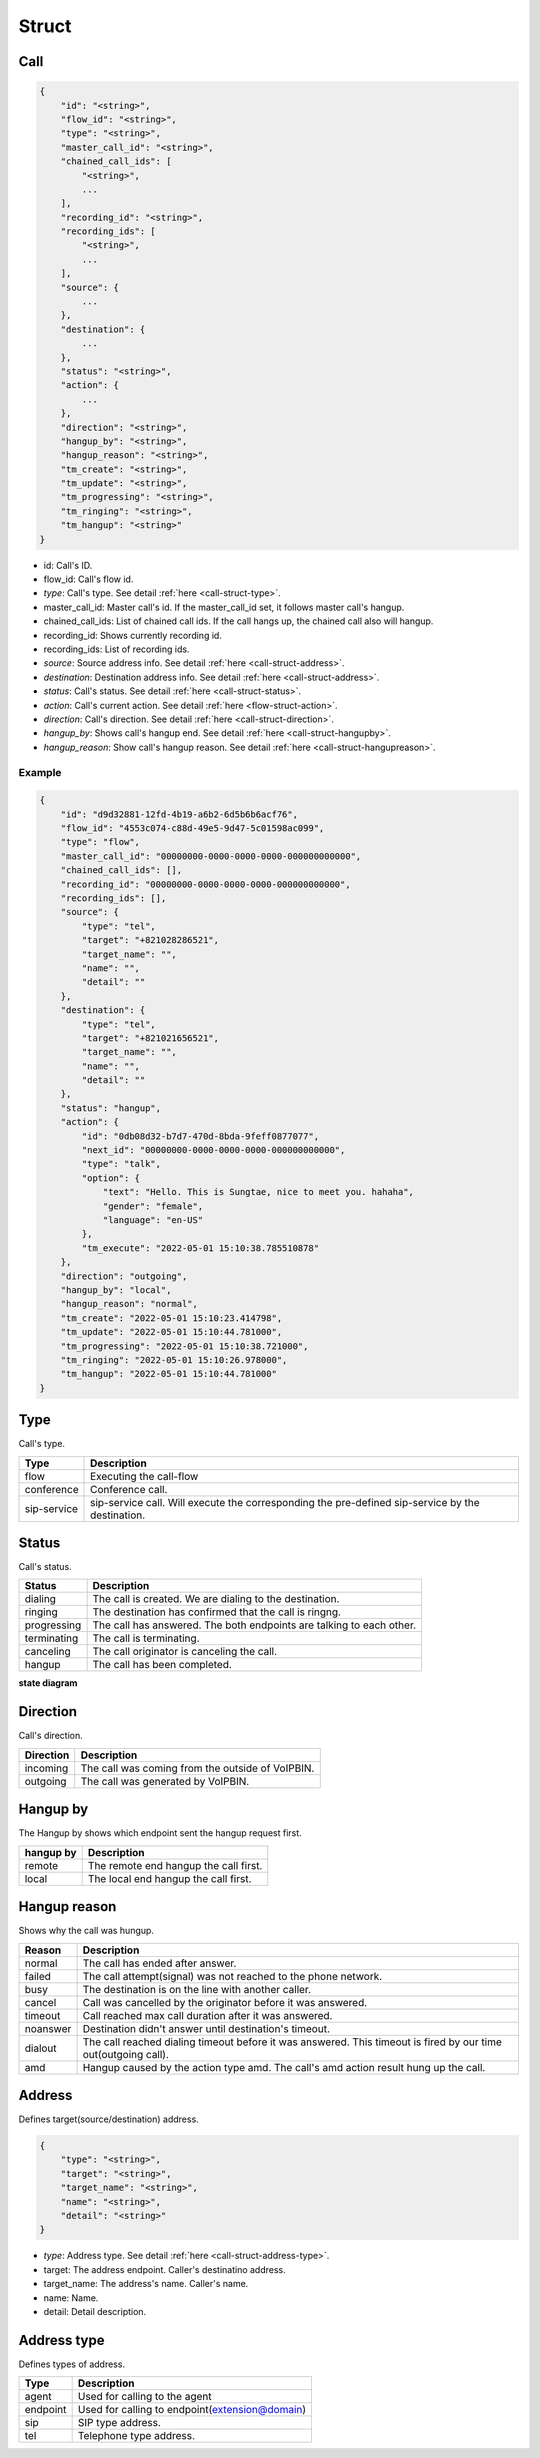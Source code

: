 .. _call-struct: call-struct

Struct
======

.. _call-struct-call:

Call
----

.. code::

    {
        "id": "<string>",
        "flow_id": "<string>",
        "type": "<string>",
        "master_call_id": "<string>",
        "chained_call_ids": [
            "<string>",
            ...
        ],
        "recording_id": "<string>",
        "recording_ids": [
            "<string>",
            ...
        ],
        "source": {
            ...
        },
        "destination": {
            ...
        },
        "status": "<string>",
        "action": {
            ...
        },
        "direction": "<string>",
        "hangup_by": "<string>",
        "hangup_reason": "<string>",
        "tm_create": "<string>",
        "tm_update": "<string>",
        "tm_progressing": "<string>",
        "tm_ringing": "<string>",
        "tm_hangup": "<string>"
    }

* id: Call's ID.
* flow_id: Call's flow id.
* *type*: Call's type. See detail :ref:`here <call-struct-type>`.
* master_call_id: Master call's id. If the master_call_id set, it follows master call's hangup.
* chained_call_ids: List of chained call ids. If the call hangs up, the chained call also will hangup.
* recording_id: Shows currently recording id.
* recording_ids: List of recording ids.
* *source*: Source address info. See detail :ref:`here <call-struct-address>`.
* *destination*: Destination address info. See detail :ref:`here <call-struct-address>`.
* *status*: Call's status. See detail :ref:`here <call-struct-status>`.
* *action*: Call's current action. See detail :ref:`here <flow-struct-action>`.
* *direction*: Call's direction. See detail :ref:`here <call-struct-direction>`.
* *hangup_by*: Shows call's hangup end. See detail :ref:`here <call-struct-hangupby>`.
* *hangup_reason*: Show call's hangup reason. See detail :ref:`here <call-struct-hangupreason>`.

Example
+++++++

.. code::

    {
        "id": "d9d32881-12fd-4b19-a6b2-6d5b6b6acf76",
        "flow_id": "4553c074-c88d-49e5-9d47-5c01598ac099",
        "type": "flow",
        "master_call_id": "00000000-0000-0000-0000-000000000000",
        "chained_call_ids": [],
        "recording_id": "00000000-0000-0000-0000-000000000000",
        "recording_ids": [],
        "source": {
            "type": "tel",
            "target": "+821028286521",
            "target_name": "",
            "name": "",
            "detail": ""
        },
        "destination": {
            "type": "tel",
            "target": "+821021656521",
            "target_name": "",
            "name": "",
            "detail": ""
        },
        "status": "hangup",
        "action": {
            "id": "0db08d32-b7d7-470d-8bda-9feff0877077",
            "next_id": "00000000-0000-0000-0000-000000000000",
            "type": "talk",
            "option": {
                "text": "Hello. This is Sungtae, nice to meet you. hahaha",
                "gender": "female",
                "language": "en-US"
            },
            "tm_execute": "2022-05-01 15:10:38.785510878"
        },
        "direction": "outgoing",
        "hangup_by": "local",
        "hangup_reason": "normal",
        "tm_create": "2022-05-01 15:10:23.414798",
        "tm_update": "2022-05-01 15:10:44.781000",
        "tm_progressing": "2022-05-01 15:10:38.721000",
        "tm_ringing": "2022-05-01 15:10:26.978000",
        "tm_hangup": "2022-05-01 15:10:44.781000"
    }

.. _call-struct-type:

Type
----
Call's type.

=========== ============
Type        Description
=========== ============
flow        Executing the call-flow
conference  Conference call.
sip-service sip-service call. Will execute the corresponding the pre-defined sip-service by the destination.
=========== ============

.. _call-struct-status:

Status
------
Call's status.

=========== ===================
Status      Description
=========== ===================
dialing     The call is created. We are dialing to the destination.
ringing     The destination has confirmed that the call is ringng.
progressing The call has answered. The both endpoints are talking to each other.
terminating The call is terminating.
canceling   The call originator is canceling the call.
hangup      The call has been completed.
=========== ===================

**state diagram**

.. image:: _static/images/call_struct_status.png

.. _call-struct-direction:

Direction
---------
Call's direction.

=========== ============
Direction   Description
=========== ============
incoming    The call was coming from the outside of VoIPBIN.
outgoing    The call was generated by VoIPBIN.
=========== ============

.. _call-struct-hangupby:

Hangup by
---------
The Hangup by shows which endpoint sent the hangup request first.

=========== ============
hangup by   Description
=========== ============
remote      The remote end hangup the call first.
local       The local end hangup the call first.
=========== ============

.. _call-struct-hangupreason:

Hangup reason
-------------
Shows why the call was hungup.

=========== ============
Reason      Description
=========== ============
normal      The call has ended after answer.
failed      The call attempt(signal) was not reached to the phone network.
busy        The destination is on the line with another caller.
cancel      Call was cancelled by the originator before it was answered.
timeout     Call reached max call duration after it was answered.
noanswer    Destination didn't answer until destination's timeout.
dialout     The call reached dialing timeout before it was answered. This timeout is fired by our time out(outgoing call).
amd         Hangup caused by the action type amd. The call's amd action result hung up the call.
=========== ============

.. _call-struct-address:

Address
-------
Defines target(source/destination) address.

.. code::

    {
        "type": "<string>",
        "target": "<string>",
        "target_name": "<string>",
        "name": "<string>",
        "detail": "<string>"
    }

* *type*: Address type. See detail :ref:`here <call-struct-address-type>`.
* target: The address endpoint. Caller's destinatino address.
* target_name: The address's name. Caller's name.
* name: Name.
* detail: Detail description.

.. _call-struct-address-type:

Address type
------------
Defines types of address.

=========== ============
Type        Description
=========== ============
agent       Used for calling to the agent
endpoint    Used for calling to endpoint(extension@domain)
sip         SIP type address.
tel         Telephone type address.
=========== ============

